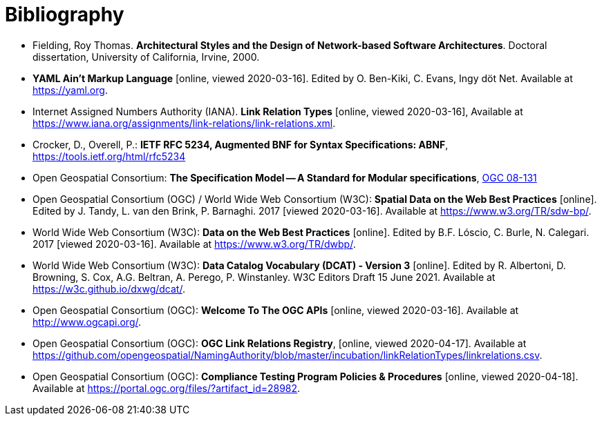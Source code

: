 [appendix]
:appendix-caption: Annex
[[Bibliography]]
= Bibliography

* [[fielding-2000]] Fielding, Roy Thomas. *Architectural Styles and the Design of Network-based Software Architectures*. Doctoral dissertation, University of California, Irvine, 2000.
* [[YAML]] **YAML Ain't Markup Language** [online, viewed 2020-03-16]. Edited by O. Ben-Kiki, C. Evans, Ingy döt Net. Available at https://yaml.org[https://yaml.org].
* [[link-relations]] Internet Assigned Numbers Authority (IANA). **Link Relation Types** [online, viewed 2020-03-16], Available at https://www.iana.org/assignments/link-relations/link-relations.xml[https://www.iana.org/assignments/link-relations/link-relations.xml].
* [[rfc5234]] Crocker, D., Overell, P.: *IETF RFC 5234, Augmented BNF for Syntax Specifications: ABNF*, https://tools.ietf.org/html/rfc5234[https://tools.ietf.org/html/rfc5234]
* [[ogc08-131]] Open Geospatial Consortium: **The Specification Model -- A Standard for Modular specifications**, https://portal.opengeospatial.org/files/?artifact_id=34762[OGC 08-131]
* [[SDWBP]] Open Geospatial Consortium (OGC) / World Wide Web Consortium (W3C): **Spatial Data on the Web Best Practices** [online]. Edited by J. Tandy, L. van den Brink, P. Barnaghi. 2017 [viewed 2020-03-16]. Available at https://www.w3.org/TR/sdw-bp/[https://www.w3.org/TR/sdw-bp/].
* [[DWBP]] World Wide Web Consortium (W3C): **Data on the Web Best Practices** [online]. Edited by B.F. Lóscio, C. Burle, N. Calegari. 2017 [viewed 2020-03-16]. Available at https://www.w3.org/TR/dwbp/[https://www.w3.org/TR/dwbp/].
* [[DCAT]] World Wide Web Consortium (W3C): **Data Catalog Vocabulary (DCAT) - Version 3** [online]. Edited by R. Albertoni, D. Browning, S. Cox, A.G. Beltran, A. Perego, P. Winstanley. W3C Editors Draft 15 June 2021. Available at https://w3c.github.io/dxwg/dcat/[https://w3c.github.io/dxwg/dcat/].
* [[OGCAPI]] Open Geospatial Consortium (OGC): *Welcome To The OGC APIs* [online, viewed 2020-03-16]. Available at http://www.ogcapi.org/[http://www.ogcapi.org/].
* [[OGCLINKS]] Open Geospatial Consortium (OGC): *OGC Link Relations Registry*, [online, viewed 2020-04-17]. Available at  https://github.com/opengeospatial/NamingAuthority/blob/master/incubation/linkRelationTypes/linkrelations.csv[https://github.com/opengeospatial/NamingAuthority/blob/master/incubation/linkRelationTypes/linkrelations.csv].
* [[citepp]] Open Geospatial Consortium (OGC): *Compliance Testing Program Policies & Procedures* [online, viewed 2020-04-18]. Available at https://portal.ogc.org/files/?artifact_id=28982&version=7[https://portal.ogc.org/files/?artifact_id=28982].
